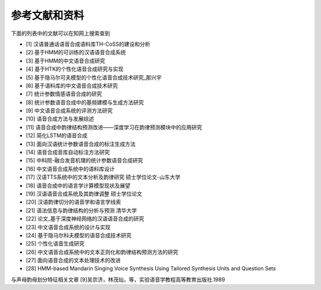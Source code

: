 参考文献和资料
========================================

下面的列表中的文献可以在知网上搜索查到

* [1] 汉语普通话语音合成语料库TH-CoSS的建设和分析
* [2] 基于HMM的可训练的汉语语音合成系统
* [3] 基于HMM的中文语音合成研究
* [4] 基于HTK的个性化语音合成研究与实现
* [5] 基于隐马尔可夫模型的个性化语音合成技术研究_那兴宇
* [6] 基于语料库的中文语音合成技术研究
* [7] 统计参数情感语音合成的研究
* [8] 统计参数语音合成中的基频建模与生成方法研究
* [9] 中文语音合成系统的评测方法研究
* [10] 语音合成方法与发展综述
* [11] 语音合成中韵律结构预测改进——深度学习在韵律预测模块中的应用研究
* [12] 简化LSTM的语音合成
* [13] 面向汉语统计参数语音合成的标注生成方法 
* [14] 语音合成音库自动标注方法研究
* [15] 中科院-融合发音机理的统计参数语音合成研究
* [16] 中文语音合成系统中的语料库设计
* [17] 汉语TTS系统中的文本分析及韵律研究 硕士学位论文-山东大学
* [18] 语音合成中的语言学计算模型现状及展望
* [19] 汉语语音合成系统及其韵律调整 硕士学位论文
* [20] 汉语韵律切分的语音学和语言学线索
* [21] 语法信息与韵律结构的分析与预测 清华大学
* [22] 论文_基于深度神经网络的汉语语音合成的研究
* [23] 中文语音合成系统的设计与实现
* [24] 基于隐马尔科夫模型的语音合成技术研究
* [25] 个性化语音生成研究
* [26] 中文语音合成系统中的文本正则化和韵律结构预测方法的研究
* [27] 面向语音合成的文本处理技术的改进
* [28] HMM-based Mandarin Singing Voice Synthesis Using Tailored Synthesis Units and Question Sets

与声母韵母划分特征相关文章
[9]吴宗济，林茂灿，等，实验语音学教程高等教育出版社.1989